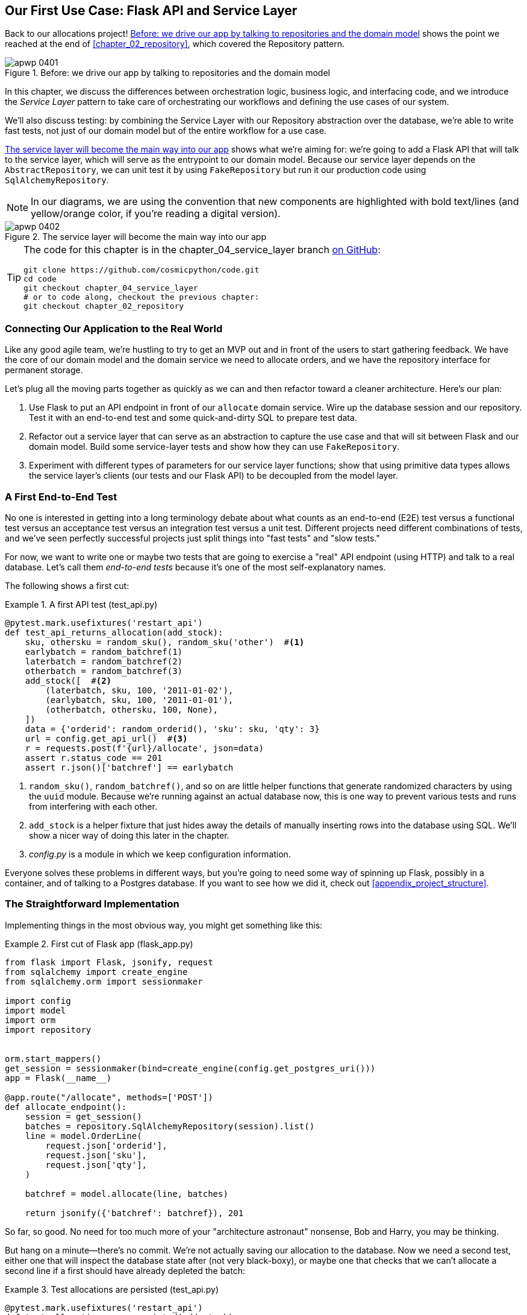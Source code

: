 [[chapter_04_service_layer]]
== Our First Use Case: pass:[<span class="keep-together">Flask API and Service Layer</span>]

Back to our allocations project! <<maps_service_layer_before>> shows the point we reached at the end of <<chapter_02_repository>>, which covered the Repository pattern.((("Flask framework", "Flask API and service layer", id="ix_Flskapp")))((("service layer", id="ix_serlay")))

[[maps_service_layer_before]]
.Before: we drive our app by talking to repositories and the domain model
image::images/apwp_0401.png[]


In this chapter, we discuss the differences between orchestration logic,
business logic, and interfacing code, and we introduce the _Service Layer_
pattern to take care of orchestrating our workflows and defining the use
cases of our system.

We'll also discuss testing: by combining the Service Layer with our Repository
abstraction over the database, we're able to write fast tests, not just of
our domain model but of the entire workflow for a use case.

<<maps_service_layer_after>> shows what we're aiming for: we're going to
add a Flask API that will talk to the service layer, which will serve as the
entrypoint to our domain model. Because our service layer depends on the
`AbstractRepository`, we can unit test it by using `FakeRepository` but run it our production code using `SqlAlchemyRepository`.

NOTE: In our diagrams, we are using the convention that new components
    are highlighted with bold text/lines (and yellow/orange color, if you're
    reading a digital version).

[[maps_service_layer_after]]
.The service layer will become the main way into our app
image::images/apwp_0402.png[]

// IDEA more detailed legend


[TIP]
====
The code for this chapter is in the
chapter_04_service_layer branch https://oreil.ly/TBRuy[on GitHub]:

----
git clone https://github.com/cosmicpython/code.git
cd code
git checkout chapter_04_service_layer
# or to code along, checkout the previous chapter:
git checkout chapter_02_repository
----
====


=== Connecting Our Application to the Real World

Like any good agile team, we're hustling to try to get an MVP out and
in front of the users to start gathering feedback.((("Flask framework", "Flask API and service layer", "connecting the app to real world")))((("service layer", "connecting our application to real world"))) We have the core
of our domain model and the domain service we need to allocate orders,
and we have the repository interface for permanent storage.

Let's plug all the moving parts together as quickly as we
can and then refactor toward a cleaner architecture. Here's our
plan:

1. Use Flask to put an API endpoint in front of our `allocate` domain service.
   Wire up the database session and our repository. Test it with
   an end-to-end test and some quick-and-dirty SQL to prepare test
   data.((("Flask framework", "putting API endpoint in front of allocate domain service")))

2. Refactor out a service layer that can serve as an abstraction to
   capture the use case and that will sit between Flask and our domain model.
   Build some service-layer tests and show how they can use
   `FakeRepository`.

3. Experiment with different types of parameters for our service layer
   functions; show that using primitive data types allows the service layer's
   clients (our tests and our Flask API) to be decoupled from the model layer.


=== A First End-to-End Test

No one is interested in getting into a long terminology debate about what
counts as an end-to-end (E2E) test versus a functional test versus an acceptance test versus
an integration test versus a unit test.((("Flask framework", "Flask API and service layer", "first API end-to-end test", id="ix_Flskappe2e")))((("end-to-end tests", "of allocate API")))((("APIs", "end-to-end test of allocate API"))) Different projects need different
combinations of tests, and we've seen perfectly successful projects just split
things into "fast tests" and "slow tests."

For now, we want to write one or maybe two tests that are going to exercise
a "real" API endpoint (using HTTP) and talk to a real database. Let's call
them _end-to-end tests_ because it's one of the most self-explanatory names.

The following shows a first cut:

[[first_api_test]]
.A first API test (test_api.py)
====
[source,python]
[role="non-head"]
----
@pytest.mark.usefixtures('restart_api')
def test_api_returns_allocation(add_stock):
    sku, othersku = random_sku(), random_sku('other')  #<1>
    earlybatch = random_batchref(1)
    laterbatch = random_batchref(2)
    otherbatch = random_batchref(3)
    add_stock([  #<2>
        (laterbatch, sku, 100, '2011-01-02'),
        (earlybatch, sku, 100, '2011-01-01'),
        (otherbatch, othersku, 100, None),
    ])
    data = {'orderid': random_orderid(), 'sku': sku, 'qty': 3}
    url = config.get_api_url()  #<3>
    r = requests.post(f'{url}/allocate', json=data)
    assert r.status_code == 201
    assert r.json()['batchref'] == earlybatch
----
====

<1> `random_sku()`, `random_batchref()`, and so on are little helper functions that
    generate randomized characters by using the `uuid` module. Because
    we're running against an actual database now, this is one way to prevent
    various tests and runs from interfering with each other.

<2> `add_stock` is a helper fixture that just hides away the details of
    manually inserting rows into the database using SQL. We'll show a nicer
    way of doing this later in the chapter.

<3> _config.py_ is a module in which we keep configuration information.

Everyone solves these problems in different ways, but you're going to need some
way of spinning up Flask, possibly in a container, and of talking to a
Postgres database.((("Flask framework", "Flask API and service layer", "first API end-to-end test", startref="ix_Flskappe2e"))) If you want to see how we did it, check out
<<appendix_project_structure>>.


=== The Straightforward Implementation

Implementing things in the most obvious way, you ((("service layer", "first cut of Flask app", id="ix_serlay1Flapp")))((("Flask framework", "Flask API and service layer", "first cut of the app", id="ix_Flskapp1st")))might get something like this:


[[first_cut_flask_app]]
.First cut of Flask app (flask_app.py)
====
[source,python]
[role="non-head"]
----
from flask import Flask, jsonify, request
from sqlalchemy import create_engine
from sqlalchemy.orm import sessionmaker

import config
import model
import orm
import repository


orm.start_mappers()
get_session = sessionmaker(bind=create_engine(config.get_postgres_uri()))
app = Flask(__name__)

@app.route("/allocate", methods=['POST'])
def allocate_endpoint():
    session = get_session()
    batches = repository.SqlAlchemyRepository(session).list()
    line = model.OrderLine(
        request.json['orderid'],
        request.json['sku'],
        request.json['qty'],
    )

    batchref = model.allocate(line, batches)

    return jsonify({'batchref': batchref}), 201
----
====

//IDEA (hynek) pretty sure you can drop the jsonify call

So far, so good. No need for too much more of your "architecture astronaut"
nonsense, Bob and Harry, you may be thinking.

But hang on a minute--there's no commit.((("databases", "testing allocations persisted to database"))) We're not actually saving our
allocation to the database. Now we need a second test, either one that will
inspect the database state after (not very black-boxy), or maybe one that
checks that we can't allocate a second line if a first should have already
depleted the batch:

[[second_api_test]]
.Test allocations are persisted (test_api.py)
====
[source,python]
[role="non-head"]
----
@pytest.mark.usefixtures('restart_api')
def test_allocations_are_persisted(add_stock):
    sku = random_sku()
    batch1, batch2 = random_batchref(1), random_batchref(2)
    order1, order2 = random_orderid(1), random_orderid(2)
    add_stock([
        (batch1, sku, 10, '2011-01-01'),
        (batch2, sku, 10, '2011-01-02'),
    ])
    line1 = {'orderid': order1, 'sku': sku, 'qty': 10}
    line2 = {'orderid': order2, 'sku': sku, 'qty': 10}
    url = config.get_api_url()

    # first order uses up all stock in batch 1
    r = requests.post(f'{url}/allocate', json=line1)
    assert r.status_code == 201
    assert r.json()['batchref'] == batch1

    # second order should go to batch 2
    r = requests.post(f'{url}/allocate', json=line2)
    assert r.status_code == 201
    assert r.json()['batchref'] == batch2
----
====

Not quite so lovely, but that will force us to add the commit.((("service layer", "first cut of Flask app", startref="ix_serlay1Flapp")))((("Flask framework", "Flask API and service layer", "first cut of the app", startref="ix_Flskapp1st")))



=== Error Conditions That Require Database Checks

If we keep going like this, though, things ((("Flask framework", "Flask API and service layer", "error conditions requiring database checks")))((("service layer", "error conditions requiring database checks in Flask app")))are going to get uglier and uglier.

Suppose we want to add a bit of error handling. What if the domain raises an
error, for a SKU that's out of stock?  Or what about a SKU that doesn't even
exist? That's not something the domain even knows about, nor should it. It's
more of a sanity check that we should implement at the database layer, before
we even invoke the domain service.

Now we're looking at two more end-to-end tests:


[[test_error_cases]]
.Yet more tests at the E2E layer (test_api.py)
====
[source,python]
[role="non-head"]
----
@pytest.mark.usefixtures('restart_api')
def test_400_message_for_out_of_stock(add_stock):  #<1>
    sku, smalL_batch, large_order = random_sku(), random_batchref(), random_orderid()
    add_stock([
        (smalL_batch, sku, 10, '2011-01-01'),
    ])
    data = {'orderid': large_order, 'sku': sku, 'qty': 20}
    url = config.get_api_url()
    r = requests.post(f'{url}/allocate', json=data)
    assert r.status_code == 400
    assert r.json()['message'] == f'Out of stock for sku {sku}'


@pytest.mark.usefixtures('restart_api')
def test_400_message_for_invalid_sku():  #<2>
    unknown_sku, orderid = random_sku(), random_orderid()
    data = {'orderid': orderid, 'sku': unknown_sku, 'qty': 20}
    url = config.get_api_url()
    r = requests.post(f'{url}/allocate', json=data)
    assert r.status_code == 400
    assert r.json()['message'] == f'Invalid sku {unknown_sku}'
----
====

<1> In the first test, we're trying to allocate more units than we have in stock.

<2> In the second, the SKU just doesn't exist (because we never called `add_stock`),
    so it's invalid as far as our app is concerned.


And sure, we could implement it in the Flask app too:

[[flask_error_handling]]
.Flask app starting to get crufty (flask_app.py)
====
[source,python]
[role="non-head"]
----
def is_valid_sku(sku, batches):
    return sku in {b.sku for b in batches}

@app.route("/allocate", methods=['POST'])
def allocate_endpoint():
    session = get_session()
    batches = repository.SqlAlchemyRepository(session).list()
    line = model.OrderLine(
        request.json['orderid'],
        request.json['sku'],
        request.json['qty'],
    )

    if not is_valid_sku(line.sku, batches):
        return jsonify({'message': f'Invalid sku {line.sku}'}), 400

    try:
        batchref = model.allocate(line, batches)
    except model.OutOfStock as e:
        return jsonify({'message': str(e)}), 400

    session.commit()
    return jsonify({'batchref': batchref}), 201
----
====

But our Flask app is starting to look a bit unwieldy.  And our number of
E2E tests is starting to get out of control, and soon we'll end up with an
inverted test pyramid (or "ice-cream cone model," as Bob likes to call it).


=== Introducing a Service Layer, and Using FakeRepository to Unit Test It

If we look at what our Flask app is doing, there's quite a lot of what we
might call __orchestration__—fetching stuff out of our repository, validating
our input against database state, handling errors, and committing in the
happy path. ((("Flask framework", "Flask API and service layer", "introducing service layer and fake repo to unit test it", id="ix_Flskappserly")))((("orchestration")))((("service layer", "introducing and using FakeRepository to unit test it", id="ix_serlayintr")))Most of these things don't have anything to do with having a
web API endpoint (you'd need them if you were building a CLI, for example; see
<<appendix_csvs>>), and they're not really things that need to be tested by
end-to-end tests.

It often makes sense to split out a service layer, sometimes called an
_orchestration layer_ or a _use-case layer_.((("use-case layer", see="service layer")))((("orchestration layer", see="service layer")))

Do you remember the `FakeRepository` that((("faking", "FakeRepository"))) we prepared in <<chapter_03_abstractions>>?

[[fake_repo]]
.Our fake repository, an in-memory collection of batches (test_services.py)
====
[source,python]
----
class FakeRepository(repository.AbstractRepository):

    def __init__(self, batches):
        self._batches = set(batches)

    def add(self, batch):
        self._batches.add(batch)

    def get(self, reference):
        return next(b for b in self._batches if b.reference == reference)

    def list(self):
        return list(self._batches)
----
====

Here's where it will come in useful; it lets us test our service layer with
nice, fast((("faking", "FakeRepository", "using to unit test the service layer")))((("unit testing", seealso="test-driven development; testing")))((("testing", "unit testing with fakes at service layer"))) unit tests:


[[first_services_tests]]
.Unit testing with fakes at the service layer (test_services.py)
====
[source,python]
[role="non-head"]
----
def test_returns_allocation():
    line = model.OrderLine("o1", "COMPLICATED-LAMP", 10)
    batch = model.Batch("b1", "COMPLICATED-LAMP", 100, eta=None)
    repo = FakeRepository([batch])  #<1>

    result = services.allocate(line, repo, FakeSession())  #<2><3>
    assert result == "b1"


def test_error_for_invalid_sku():
    line = model.OrderLine("o1", "NONEXISTENTSKU", 10)
    batch = model.Batch("b1", "AREALSKU", 100, eta=None)
    repo = FakeRepository([batch])  #<1>

    with pytest.raises(services.InvalidSku, match="Invalid sku NONEXISTENTSKU"):
        services.allocate(line, repo, FakeSession())  #<2><3>
----
====


<1> `FakeRepository` holds the `Batch` objects that will be used by our test.

<2> Our services module (_services.py_) will define an `allocate()`
    service-layer function. It will sit between our `allocate_endpoint()`
    function in the API layer and the `allocate()` domain service function from
    our domain model.footnote:[Service-layer services and domain services do have
    confusingly similar names. We tackle this topic later in
    <<why_is_everything_a_service>>.]

<3> We also need a `FakeSession` to fake out the database session, as shown in the following code snippet.((("faking", "FakeSession, using to unit test the service layer")))((("testing", "fake database session at service layer")))


[[fake_session]]
.A fake database session (test_services.py)
====
[source,python]
----
class FakeSession():
    committed = False

    def commit(self):
        self.committed = True
----
====

This fake session is only a temporary solution.  We'll get rid of it and make
things even nicer soon, in <<chapter_06_uow>>. But in the meantime
the fake `.commit()` lets us migrate a third test from the E2E layer:


[[second_services_test]]
.A second test at the service layer (test_services.py)
====
[source,python]
[role="non-head"]
----
def test_commits():
    line = model.OrderLine('o1', 'OMINOUS-MIRROR', 10)
    batch = model.Batch('b1', 'OMINOUS-MIRROR', 100, eta=None)
    repo = FakeRepository([batch])
    session = FakeSession()

    services.allocate(line, repo, session)
    assert session.committed is True
----
====


==== A Typical Service Function

We'll write a service ((("Flask framework", "Flask API and service layer", "introducing service layer and fake repo to unit test it", startref="ix_Flskappserly")))((("service layer", "typical service function")))((("functions", "service layer")))((("Flask framework", "Flask API and service layer", "typical service layer function")))function that looks something like this:

[[service_function]]
.Basic allocation service (services.py)
====
[source,python]
[role="non-head"]
----
class InvalidSku(Exception):
    pass


def is_valid_sku(sku, batches):
    return sku in {b.sku for b in batches}

def allocate(line: OrderLine, repo: AbstractRepository, session) -> str:
    batches = repo.list()  #<1>
    if not is_valid_sku(line.sku, batches):  #<2>
        raise InvalidSku(f'Invalid sku {line.sku}')
    batchref = model.allocate(line, batches)  #<3>
    session.commit()  #<4>
    return batchref
----
====

Typical service-layer functions have similar steps:

<1> We fetch some objects from the repository.

<2> We make some checks or assertions about the request against
    the current state of the world.

<3> We call a domain service.

<4> If all is well, we save/update any state we've changed.

That last step is a little unsatisfactory at the moment, as our service
layer is tightly coupled to our database layer. We'll improve
that in <<chapter_06_uow>> with the Unit of Work pattern.

[role="nobreakinside less_space"]
[[depend_on_abstractions]]
.Depend on Abstractions
*******************************************************************************
Notice one more thing about our service-layer function:

[source,python]
[role="skip"]
----
def allocate(line: OrderLine, repo: AbstractRepository, session) -> str:
----

It depends on a repository.((("abstractions", "AbstractRepository, service function depending on")))((("repositories", "service layer function depending on abstract repository")))  We've chosen to make the dependency explicit,
and we've used the type hint to say that we depend on `AbstractRepository`.
This means it'll work both when the tests give it a `FakeRepository` and
when the Flask app gives it a `SqlAlchemyRepository`.((("dependencies", "depending on abstractions")))

If you remember <<dip>>,
this is what we mean when we say we should "depend on abstractions." Our
_high-level module_, the service layer, depends on the repository abstraction.
And the _details_ of the implementation for our specific choice of persistent
storage also depend on that same abstraction. See Figures pass:[<a data-type="xref" href="#service_layer_diagram_abstract_dependencies" data-xrefstyle="select:labelnumber">#service_layer_diagram_abstract_dependencies</a> and <a data-type="xref" href="#service_layer_diagram_test_dependencies" data-xrefstyle="select:labelnumber">#service_layer_diagram_test_dependencies</a>].

See also in <<appendix_csvs>> a worked example of swapping out the
_details_ of which persistent storage system to use while leaving the
abstractions intact.

*******************************************************************************


But the essentials of the service layer are there, and our Flask
app now looks ((("Flask framework", "Flask API and service layer", "app delegating to service layer")))((("service layer", "Flask app delegating to")))a lot cleaner:


[[flask_app_using_service_layer]]
.Flask app delegating to service layer (flask_app.py)
====
[source,python]
[role="non-head"]
----
@app.route("/allocate", methods=['POST'])
def allocate_endpoint():
    session = get_session()  #<1>
    repo = repository.SqlAlchemyRepository(session)  #<1>
    line = model.OrderLine(
        request.json['orderid'],  #<2>
        request.json['sku'],  #<2>
        request.json['qty'],  #<2>
    )
    try:
        batchref = services.allocate(line, repo, session)  #<2>
    except (model.OutOfStock, services.InvalidSku) as e:
        return jsonify({'message': str(e)}), 400  <3>

    return jsonify({'batchref': batchref}), 201  <3>
----
====

<1> We instantiate a database session and some repository objects.
<2> We extract the user's commands from the web request and pass them
    to a domain service.
<3> We return some JSON responses with the appropriate status codes.

The responsibilities of the Flask app are just standard web stuff: per-request
session management, parsing information out of POST parameters, response status
codes, and JSON. All the orchestration logic is in the use case/service layer,
and the domain logic stays in the domain.

Finally, we can confidently strip down our E2E tests to just two, one for
the happy path and one((("service layer", "end-to-end test of allocate API, testing happy and unhappy paths")))((("Flask framework", "Flask API and service layer", "end-to-end tests for happy and unhappy paths"))) for the unhappy path:


[[fewer_e2e_tests]]
.E2E tests only happy and unhappy paths (test_api.py)
====
[source,python]
[role="non-head"]
----
@pytest.mark.usefixtures('restart_api')
def test_happy_path_returns_201_and_allocated_batch(add_stock):
    sku, othersku = random_sku(), random_sku('other')
    earlybatch = random_batchref(1)
    laterbatch = random_batchref(2)
    otherbatch = random_batchref(3)
    add_stock([
        (laterbatch, sku, 100, '2011-01-02'),
        (earlybatch, sku, 100, '2011-01-01'),
        (otherbatch, othersku, 100, None),
    ])
    data = {'orderid': random_orderid(), 'sku': sku, 'qty': 3}
    url = config.get_api_url()
    r = requests.post(f'{url}/allocate', json=data)
    assert r.status_code == 201
    assert r.json()['batchref'] == earlybatch


@pytest.mark.usefixtures('restart_api')
def test_unhappy_path_returns_400_and_error_message():
    unknown_sku, orderid = random_sku(), random_orderid()
    data = {'orderid': orderid, 'sku': unknown_sku, 'qty': 20}
    url = config.get_api_url()
    r = requests.post(f'{url}/allocate', json=data)
    assert r.status_code == 400
    assert r.json()['message'] == f'Invalid sku {unknown_sku}'
----
====

We've successfully split our tests into two broad categories: tests about web
stuff, which we implement end to end; and tests about orchestration stuff, which
we can test against the service layer in memory.

[role="nobreakinside less_space"]
.Exercise for the Reader
******************************************************************************
Now that we have an allocate service, why not build out a service for
`deallocate`?((("deallocate service, building (exerise)"))) We've added https://github.com/cosmicpython/code/tree/chapter_04_service_layer_exercise[an E2E test and a few stub service-layer tests] for
you to get started on GitHub.

If that's not enough, continue into the E2E tests and _flask_app.py_, and
refactor the Flask adapter to be more RESTful. Notice how doing so doesn't
require any change to our service layer or domain layer!

TIP: If you decide you want to build a read-only endpoint for retrieving allocation
    info, just do "the simplest thing that can possibly work," which is
    `repo.get()` right in the Flask handler. We'll talk more about reads versus
    writes in <<chapter_12_cqrs>>.

******************************************************************************

[[why_is_everything_a_service]]
=== Why Is Everything Called a Service?

Some of you are probably scratching your heads at this point trying to figure
out exactly what the difference((("service layer", "introducing and using FakeRepository to unit test it", startref="ix_serlayintr"))) is between a domain service and a service layer.((("service layer", "difference between domain service and")))((("services", "application service and domain service")))((("Flask framework", "Flask API and service layer", "different types of services")))

We're sorry—we didn't choose the names, or we'd have much cooler and friendlier
ways to talk about this stuff.((("application services")))

We're using two things called a _service_ in this chapter. The first is an
_application service_ (our service layer). Its job is to handle requests from the
outside world and to _orchestrate_ an operation. ((("orchestration", "using application service")))What we mean is that the
service layer _drives_ the application by following a bunch of simple steps:

* Get some data from the database
* Update the domain model
* Persist any changes

This is the kind of boring work that has to happen for every operation in your
system, and keeping it separate from business logic helps to keep things tidy.

The second type of service is a _domain service_.((("domain services"))) This is the name for a piece of
logic that belongs in the domain model but doesn't sit naturally inside a
stateful entity or value object. For example, if you were building a shopping
cart application, you might choose to build taxation rules as a domain service.
Calculating tax is a separate job from updating the cart, and it's an important
part of the model, but it doesn't seem right to have a persisted entity for
the job. Instead a stateless TaxCalculator class or a `calculate_tax` function
can do the job.


=== Putting Things in Folders to See Where It All Belongs

As our application gets bigger, we'll need to keep tidying our directory
structure.((("Flask framework", "Flask API and service layer", "putting project into folders")))((("service layer", "putting project in folders")))((("projects", "organizing into folders")))((("directory structure, putting project into folders"))) The layout of our project gives us useful hints about what kinds of
object we'll find in each file.

Here's one way we could organize things:

[[nested_folder_tree]]
.Some subfolders
====
[source,text]
[role="skip"]
----
.
├── config.py
├── domain  #<1>
│   ├── __init__.py
│   └── model.py
├── service_layer  #<2>
│   ├── __init__.py
│   └── services.py
├── adapters  #<3>
│   ├── __init__.py
│   ├── orm.py
│   └── repository.py
├── entrypoints  <4>
│   ├── __init__.py
│   └── flask_app.py
└── tests
    ├── __init__.py
    ├── conftest.py
    ├── unit
    │   ├── test_allocate.py
    │   ├── test_batches.py
    │   └── test_services.py
    ├── integration
    │   ├── test_orm.py
    │   └── test_repository.py
    └── e2e
        └── test_api.py

----
====

<1> Let's have a folder for our domain model.((("domain model", "folder for")))  Currently that's just one file,
    but for a more complex application, you might have one file per class; you
    might have helper parent classes for `Entity`, `ValueObject`, and
    `Aggregate`, you might add an __exceptions.py__ for domain-layer exceptions
    and, as you'll see in <<part2>>, pass:[<span class="keep-together"><em>commands.py</em></span>] and __events.py__.

<2> We'll distinguish the service layer. Currently that's just one file
    called _services.py_ for our service-layer functions.  You could
    add service-layer exceptions here, and as you'll see in <<chapter_05_high_gear_low_gear>>, we'll add __unit_of_work.py__.

<3> _Adapters_ is a nod to the ports and adapters terminology.((("adapters", "putting into folder"))) This will fill
    up with any other abstractions around external I/O (e.g., a __redis_client.py__).
    Strictly speaking, you would call these _secondary_ adapters or _driven_
    adapters, or sometimes _inward-facing_ adapters.((("inward-facing adapters")))((("secondary adapters")))((("driven adapters")))

<4> Entrypoints are the places we drive our application from.((("entrypoints"))) In the
    official ports and adapters terminology, these are adapters too, and are
    referred to as _primary_, _driving_, or _outward-facing_ adapters.

What about ports?((("ports", "putting in folder with adapters")))  As you may remember, they are the abstract interfaces that the
adapters implement. We tend to keep them in the same file as the adapters that
implement them.


=== Wrap-Up


Adding the service layer((("service layer", "benefits of")))((("Flask framework", "Flask API and service layer", "service layer benefits"))) has really bought us quite a lot:

* Our Flask API endpoints become very thin and easy to write: their
  only responsibility is doing "web stuff," such as parsing JSON
  and producing the right HTTP codes for happy or unhappy cases.

* We've defined a clear API for our domain, a set of use cases or
  entrypoints that can be used by any adapter without needing to know anything
  about our domain model classes--whether that's an API, a CLI (see
  <<appendix_csvs>>), or the tests! They're an adapter for our domain too.

* We can write tests in "high gear" by using the service layer, leaving us
  free to refactor the domain model in any way we see fit. As long as
  we can still deliver the same use cases, we can experiment with new
  designs without needing to rewrite a load of tests.

* And our test pyramid is looking good--the bulk of our tests
  are fast unit tests, with just the bare minimum of E2E and integration
  tests.


==== The DIP in Action

<<service_layer_diagram_abstract_dependencies>> shows the
dependencies of our service ((("Flask framework", "Flask API and service layer", "service layer dependencies")))((("service layer", "dependencies of")))((("dependencies", "abstract dependencies of service layer")))layer: the domain model
and `AbstractRepository` (the port, in ports and adapters terminology).

[[service_layer_diagram_abstract_dependencies]]
.Abstract dependencies of the service layer
image::images/apwp_0403.png[]
[role="image-source"]
----
[ditaa, apwp_0403]
        +-----------------------------+
        |         Service Layer       |
        +-----------------------------+
           |                   |
           |                   | depends on abstraction
           V                   V
+------------------+     +--------------------+
|   Domain Model   |     | AbstractRepository |
|                  |     |       (Port)       |
+------------------+     +--------------------+
----


When we run the tests, <<service_layer_diagram_test_dependencies>> shows
how we implement the abstract dependencies by using `FakeRepository` (the
adapter).((("service layer", "dependencies of", "testing")))((("dependencies", "abstract dependencies of service layer", "testing")))

[[service_layer_diagram_test_dependencies]]
.Tests provide an implementation of the abstract dependency
image::images/apwp_0404.png[]
[role="image-source"]
----
[ditaa, apwp_0404]
        +-----------------------------+
        |           Tests             |-------------\
        +-----------------------------+             |
                       |                            |
                       V                            |
        +-----------------------------+             |
        |         Service Layer       |    provides |
        +-----------------------------+             |
           |                     |                  |
           V                     V                  |
+------------------+     +--------------------+     |
|   Domain Model   |     | AbstractRepository |     |
+------------------+     +--------------------+     |
                                    ^               |
                         implements |               |
                                    |               |
                         +----------------------+   |
                         |    FakeRepository    |<--/
                         |     (in–memory)      |
                         +----------------------+
----

And when we actually run our app, we swap in the "real" dependency((("service layer", "dependencies of", "real dependencies at runtime")))((("dependencies", "real service layer dependencies at runtime"))) shown in
<<service_layer_diagram_runtime_dependencies>>.

[[service_layer_diagram_runtime_dependencies]]
.Dependencies at runtime
image::images/apwp_0405.png[]
[role="image-source"]
----
[ditaa, apwp_0405]
       +--------------------------------+
       | Flask API (Presentation Layer) |-----------\
       +--------------------------------+           |
                       |                            |
                       V                            |
        +-----------------------------+             |
        |         Service Layer       |             |
        +-----------------------------+             |
           |                     |                  |
           V                     V                  |
+------------------+     +--------------------+     |
|   Domain Model   |     | AbstractRepository |     |
+------------------+     +--------------------+     |
              ^                     ^               |
              |                     |               |
       gets   |          +----------------------+   |
       model  |          | SqlAlchemyRepository |<--/
   definitions|          +----------------------+
       from   |                | uses
              |                V
           +-----------------------+
           |          ORM          |
           | (another abstraction) |
           +-----------------------+
                       |
                       | talks to
                       V
           +------------------------+
           |       Database         |
           +------------------------+
----


Wonderful.

Let's pause for <<chapter_04_service_layer_tradeoffs>>,
in which we consider((("Flask framework", "Flask API and service layer", "service layer pros and cons")))((("service layer", "pros and cons or trade-offs"))) the pros and cons of having a service layer at all.

[[chapter_04_service_layer_tradeoffs]]
[options="header"]
.Service layer: the trade-offs
|===
|Pros|Cons
a|
* We have a single place to capture all the use cases for our application.

* We've placed our clever domain logic behind an API, which leaves us free to
  refactor.

* We have cleanly separated "stuff that talks HTTP" from "stuff that talks
  allocation."

* When combined with the Repository pattern and `FakeRepository`, we have
  a nice way of writing tests at a higher level than the domain layer;
  we can test more of our workflow without needing to use integration tests
  (read on to <<chapter_05_high_gear_low_gear>> for more elaboration on this).

a|
* If your app is _purely_ a web app, your controllers/view functions can be
  the single place to capture all the use cases.

* It's yet another layer of abstraction.

* Putting too much logic into the service layer can lead to the _Anemic Domain_
  anti-pattern.((("Anemic Domain anti-pattern"))) It's better to introduce this layer after you spot orchestration
  logic creeping into your controllers.((("domain model", "getting benefits of rich model")))

* You can get a lot of the benefits that come from having rich domain models
  by simply pushing logic out of your controllers and down to the model layer,
  without needing to add an extra layer in between (aka "fat models, thin
  controllers").((("Flask framework", "Flask API and service layer", startref="ix_Flskapp")))((("service layer", startref="ix_serlay")))
|===

[role="pagebreak-before less_space"]
But there are still some bits of awkwardness to tidy up:

* The service layer is still tightly coupled to the domain, because
  its API is expressed in terms of `OrderLine` objects. In
  <<chapter_05_high_gear_low_gear>>, we'll fix that and talk about
  the way that the service layer enables more productive TDD.

* The service layer is tightly coupled to a `session` object. In <<chapter_06_uow>>,
  we'll introduce one more pattern that works closely with the Repository and
  Service Layer patterns, the Unit of Work pattern, and everything will be absolutely lovely.
  You'll see!


